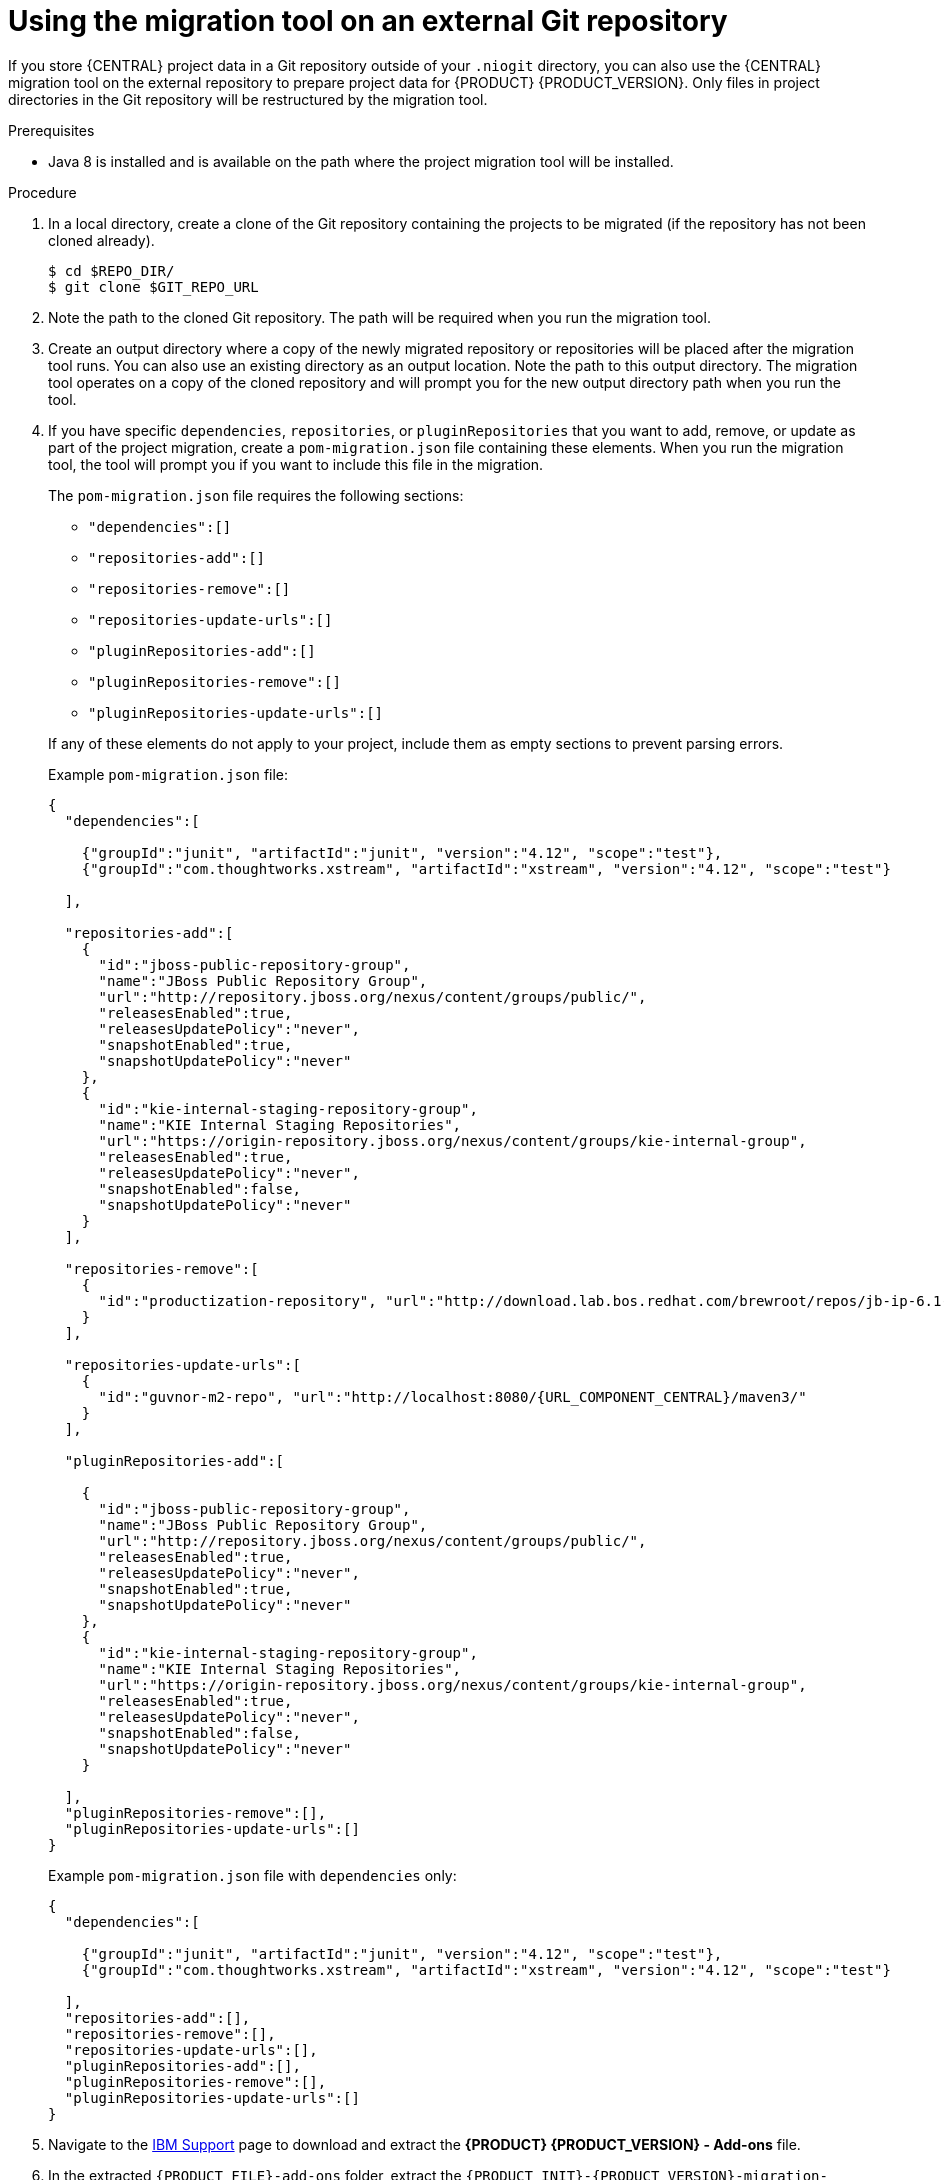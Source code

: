[id='migration-tool-repo-7.x-proc_{context}']

= Using the migration tool on an external Git repository

If you store {CENTRAL} project data in a Git repository outside of your `.niogit` directory, you can also use the {CENTRAL} migration tool on the external repository to prepare project data for {PRODUCT} {PRODUCT_VERSION}. Only files in project directories in the Git repository will be restructured by the migration tool.

.Prerequisites
* Java 8 is installed and is available on the path where the project migration tool will be installed.

.Procedure
. In a local directory, create a clone of the Git repository containing the projects to be migrated (if the repository has not been cloned already).
+
[source]
----
$ cd $REPO_DIR/
$ git clone $GIT_REPO_URL
----
. Note the path to the cloned Git repository. The path will be required when you run the migration tool.
. Create an output directory where a copy of the newly migrated repository or repositories will be placed after the migration tool runs. You can also use an existing directory as an output location. Note the path to this output directory. The migration tool operates on a copy of the cloned repository and will prompt you for the new output directory path when you run the tool.
. If you have specific `dependencies`, `repositories`, or `pluginRepositories` that you want to add, remove, or update as part of the project migration, create a `pom-migration.json` file containing these elements. When you run the migration tool, the tool will prompt you if you want to include this file in the migration.
+
--
The `pom-migration.json` file requires the following sections:

* `"dependencies":[]`
* `"repositories-add":[]`
* `"repositories-remove":[]`
* `"repositories-update-urls":[]`
* `"pluginRepositories-add":[]`
* `"pluginRepositories-remove":[]`
* `"pluginRepositories-update-urls":[]`


If any of these elements do not apply to your project, include them as empty sections to prevent parsing errors.

Example `pom-migration.json` file:

[source,json,subs="attributes+"]
----
{
  "dependencies":[

    {"groupId":"junit", "artifactId":"junit", "version":"4.12", "scope":"test"},
    {"groupId":"com.thoughtworks.xstream", "artifactId":"xstream", "version":"4.12", "scope":"test"}

  ],

  "repositories-add":[
    {
      "id":"jboss-public-repository-group",
      "name":"JBoss Public Repository Group",
      "url":"http://repository.jboss.org/nexus/content/groups/public/",
      "releasesEnabled":true,
      "releasesUpdatePolicy":"never",
      "snapshotEnabled":true,
      "snapshotUpdatePolicy":"never"
    },
    {
      "id":"kie-internal-staging-repository-group",
      "name":"KIE Internal Staging Repositories",
      "url":"https://origin-repository.jboss.org/nexus/content/groups/kie-internal-group",
      "releasesEnabled":true,
      "releasesUpdatePolicy":"never",
      "snapshotEnabled":false,
      "snapshotUpdatePolicy":"never"
    }
  ],

  "repositories-remove":[
    {
      "id":"productization-repository", "url":"http://download.lab.bos.redhat.com/brewroot/repos/jb-ip-6.1-build/latest/maven/"
    }
  ],

  "repositories-update-urls":[
    {
      "id":"guvnor-m2-repo", "url":"http://localhost:8080/{URL_COMPONENT_CENTRAL}/maven3/"
    }
  ],

  "pluginRepositories-add":[

    {
      "id":"jboss-public-repository-group",
      "name":"JBoss Public Repository Group",
      "url":"http://repository.jboss.org/nexus/content/groups/public/",
      "releasesEnabled":true,
      "releasesUpdatePolicy":"never",
      "snapshotEnabled":true,
      "snapshotUpdatePolicy":"never"
    },
    {
      "id":"kie-internal-staging-repository-group",
      "name":"KIE Internal Staging Repositories",
      "url":"https://origin-repository.jboss.org/nexus/content/groups/kie-internal-group",
      "releasesEnabled":true,
      "releasesUpdatePolicy":"never",
      "snapshotEnabled":false,
      "snapshotUpdatePolicy":"never"
    }

  ],
  "pluginRepositories-remove":[],
  "pluginRepositories-update-urls":[]
}
----

Example `pom-migration.json` file with `dependencies` only:

[source,json]
----
{
  "dependencies":[

    {"groupId":"junit", "artifactId":"junit", "version":"4.12", "scope":"test"},
    {"groupId":"com.thoughtworks.xstream", "artifactId":"xstream", "version":"4.12", "scope":"test"}

  ],
  "repositories-add":[],
  "repositories-remove":[],
  "repositories-update-urls":[],
  "pluginRepositories-add":[],
  "pluginRepositories-remove":[],
  "pluginRepositories-update-urls":[]
}
----
--
. Navigate to the https://www.ibm.com/support/pages/node/6596913[IBM Support] page to download and extract the *{PRODUCT} {PRODUCT_VERSION} - Add-ons* file.
. In the extracted `{PRODUCT_FILE}-add-ons` folder, extract the `{PRODUCT_INIT}-{PRODUCT_VERSION}-migration-tool.zip` sub-folder. The migration tool is in the `bin` directory.
. In your command terminal, navigate to the temporary directory where you extracted the `{PRODUCT_INIT}-{PRODUCT_VERSION}-migration-tool` folder and run the migration tool. The `$GIT_REPO_PATH` portion is the path to the cloned Git repository.
+
--
On Linux or UNIX-based systems:
[source,subs="attributes+"]
----
$ cd $INSTALL_DIR/{PRODUCT_INIT}-{PRODUCT_VERSION}-migration-tool/bin
$ ./migration-tool.sh -t $GIT_REPO_PATH
----

On Windows:
[source,subs="attributes+"]
ifdef::DM[]
----
$ cd $INSTALL_DIR\rhdm-{PRODUCT_VERSION}-migration-tool\bin
$ migration-tool.bat -t $GIT_REPO_PATH
----
endif::DM[]
ifdef::PAM[]
----
$ cd $INSTALL_DIR\rhpam-{PRODUCT_VERSION}-migration-tool\bin
$ migration-tool.bat -t $GIT_REPO_PATH
----
endif::PAM[]
--
. In the command prompt that appears, enter the path to the output directory where the migrated copy of the repository will be placed. The migration tool operates on a copy of the cloned repository and will place the new repository or repositories in the output location that you specify.
+
--
After you enter the output location, the migration tool prepares the repository copy and restructures all project directories to be compatible with {PRODUCT} {PRODUCT_VERSION}.

In the command prompt, the following additional migration options are displayed:

ifdef::PAM[]
* *Forms migration*: Migrates forms created in the {PRODUCT_OLD} forms designer to the new forms designer.
endif::PAM[]
* *POMs migration:* Updates `pom.xml` files with dependencies required for {PRODUCT} {PRODUCT_VERSION}.
ifdef::PAM[]
This migration option requires the forms migration to be executed first.
endif::PAM[]
* *All:* Runs all remaining migration options in sequence.
* *Exit:* Exits the migration tool.

NOTE: The *Project structure migration* option is not displayed because that option was run automatically when you entered the output location to initiate the migration tool.
--

. Select the option to run *ALL* migrations in sequence.
+
NOTE: If you prefer to run one migration option at a time, select and run the first individual migration option. After the tool runs, re-run the {CENTRAL} migration tool and select the next individual migration option in the sequence.
+

. Enter `yes` each time you are prompted to run a specific migration option.
+
For the POMs migration option, if you want to include a path to an external `pom-migration.json` file that you created previously, enter `yes` when prompted and enter the path.
+
. After the tool finishes running, enter the option to *Exit* the migration tool.
+
The project directories in the specified output location are now separated into individual repositories compatible with {CENTRAL} in {PRODUCT} {PRODUCT_VERSION}. The new project repositories are bare repositories with no working directory, and therefore do not show any content files. You can clone each repository to create non-bare repositories and inspect directory contents.
+
. Log in to {CENTRAL} for {PRODUCT} {PRODUCT_VERSION}.
. For each project, create or select the space for the project and click *Import Project*.
. Enter the *Repository URL* for the newly structured project repository. This URL may be the local file path to the output location if you are importing directly from the workstation where you ran the migration tool, or a GitHub URL or other file hosting location where you have uploaded the repository.
+
--
Example: Local file location
[source]
----
file:///$OUTPUT_DIR/loan-application.git
----

Example: GitHub repository location
[source]
----
https://github.com/$REPO/loan-application.git
----

NOTE: If you use Git `hooks` with your project data, you may need to update your `hooks` scripts to accommodate the migration.
--
